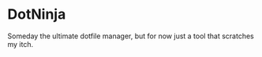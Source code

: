 * DotNinja
  Someday the ultimate dotfile manager, but for now just a tool that
  scratches my itch.
